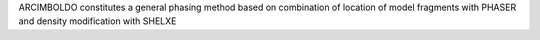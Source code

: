 ARCIMBOLDO constitutes a general phasing method based on combination of location of model fragments with PHASER and density modification with SHELXE



